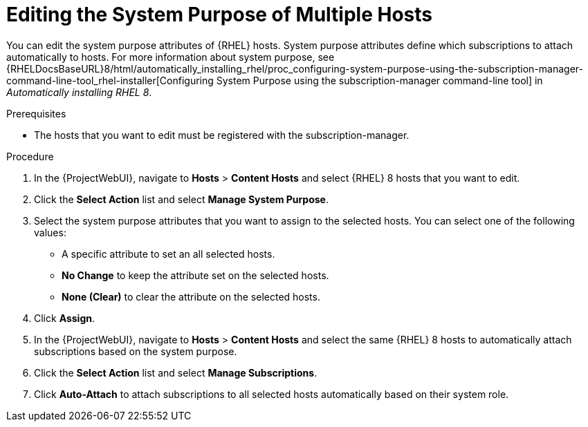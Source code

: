 [id="Editing_the_System_Purpose_of_Multiple_Hosts_{context}"]
= Editing the System Purpose of Multiple Hosts

You can edit the system purpose attributes of {RHEL} hosts.
System purpose attributes define which subscriptions to attach automatically to hosts.
ifndef::orcharhino[]
For more information about system purpose, see {RHELDocsBaseURL}8/html/automatically_installing_rhel/proc_configuring-system-purpose-using-the-subscription-manager-command-line-tool_rhel-installer[Configuring System Purpose using the subscription-manager command-line tool] in _Automatically installing RHEL{nbsp}8_.
endif::[]

.Prerequisites
* The hosts that you want to edit must be registered with the subscription-manager.

.Procedure
. In the {ProjectWebUI}, navigate to *Hosts* > *Content Hosts* and select {RHEL} 8 hosts that you want to edit.
. Click the *Select Action* list and select *Manage System Purpose*.
. Select the system purpose attributes that you want to assign to the selected hosts.
You can select one of the following values:
+
* A specific attribute to set an all selected hosts.
* *No Change* to keep the attribute set on the selected hosts.
* *None (Clear)* to clear the attribute on the selected hosts.
. Click *Assign*.
. In the {ProjectWebUI}, navigate to *Hosts* > *Content Hosts* and select the same {RHEL} 8 hosts to automatically attach subscriptions based on the system purpose.
. Click the *Select Action* list and select *Manage Subscriptions*.
. Click *Auto-Attach* to attach subscriptions to all selected hosts automatically based on their system role.
